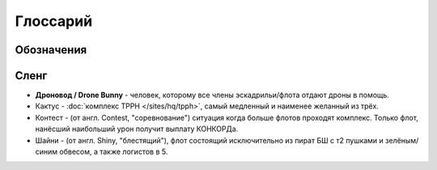 .. index:: Глоссарий

Глоссарий
=========

Обозначения
-----------
.. glossary::

    ФК
        командир флота

    ЛК
        командир логистов, следит за работой логистов и капцепью василисков

    ААА
        якорь снайперов, за ним летят снайпера

    ВАА
        якорь виндикаторов, за ним летят клозовые БШ

    ДДД.Л
        дроновод легких дронов, ему отдавать Hobgolin II в ассист

    ДДД.Т
        дроновод тяжелых дронов, ему отдавать Gecko или Ogre II в ассист

    МТАК.П
        пикер - см. :doc:`описание TCRC </sites/hq/tcrc>`

    МТАК.Д
        дропер - см. :doc:`описание TCRC </sites/hq/tcrc>`

Сленг
-----
- **Дроновод / Drone Bunny** - человек, которому все члены эскадрильи/флота отдают дроны в помощь.
- Кактус - :doc:`комплекс TPPH </sites/hq/tpph>`, самый медленный и наименее желанный из трёх.
- Контест - (от англ. Contest, "соревнование") ситуация когда больше флотов проходят комплекс. Только флот, нанёсший наибольший урон получит выплату КОНКОРДа.
- Шайни - (от англ. Shiny, "блестящий"), флот состоящий исключительно из пират БШ с т2 пушками и зелёным/синим обвесом, а также логистов в 5.

